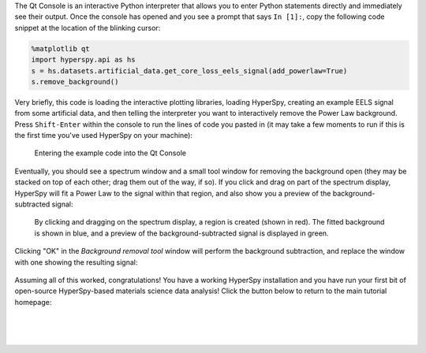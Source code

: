The Qt Console is an interactive Python interpreter that allows you to enter
Python statements directly and immediately see their output. Once the console
has opened and you see a prompt that says ``In [1]:``, copy the following code
snippet at the location of the blinking cursor:

..  code-block:: python

    %matplotlib qt
    import hyperspy.api as hs
    s = hs.datasets.artificial_data.get_core_loss_eels_signal(add_powerlaw=True)
    s.remove_background()

Very briefly, this code is loading the interactive plotting libraries, loading
HyperSpy, creating an example EELS signal from some artificial data, and then
telling the interpreter you want to interactively remove the Power Law
background. Press ``Shift-Enter`` within the console to run the lines of code
you pasted in (it may take a few moments to run if this is the first time
you've used HyperSpy on your machine):

.. figure:: _static/bundle_test_qtconsole_code.png
   :width: 100 %
   :alt: Entering the example code into the Qt Console
   :figwidth: 70%

   Entering the example code into the Qt Console

Eventually, you should see a spectrum window and a small tool window for
removing the background open (they may be stacked on top of each other;
drag them out of the way, if so). If you click and drag on part of the spectrum
display, HyperSpy will fit a Power Law to the signal within that region,
and also show you a preview of the background-subtracted signal:

.. figure:: _static/bundle_test_bgremoval.gif
   :width: 100 %
   :alt: Removing the background from a test signal
   :figwidth: 90%

   By clicking and dragging on the spectrum display, a region is created (shown
   in red). The fitted background is shown in blue, and a preview of the
   background-subtracted signal is displayed in green.

Clicking "OK" in the *Background removal tool* window will perform the
background subtraction, and replace the window with one showing the resulting
signal:

.. figure:: _static/bundle_test_bgremoval_sig.png
   :width: 100 %
   :alt: Removing the background from a test signal
   :figwidth: 50%

Assuming all of this worked, congratulations! You have a working HyperSpy
installation and you have run your first bit of open-source HyperSpy-based
materials science data analysis! Click the button below to return to the main
tutorial homepage:

.. raw:: html

    <div class="text-center">
        <a  class="downloadbutton"
            href="index.html#obtaining-the-tutorial-data">
                Click here to return<br/>to the main page
        </a>
    </div>

|
|
|
